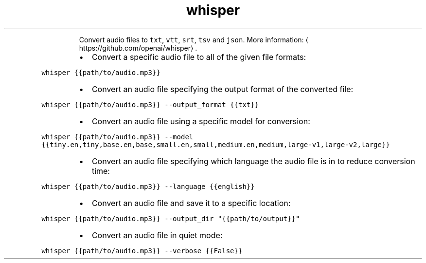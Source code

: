 .TH whisper
.PP
.RS
Convert audio files to \fB\fCtxt\fR, \fB\fCvtt\fR, \fB\fCsrt\fR, \fB\fCtsv\fR and \fB\fCjson\fR\&.
More information: \[la]https://github.com/openai/whisper\[ra]\&.
.RE
.RS
.IP \(bu 2
Convert a specific audio file to all of the given file formats:
.RE
.PP
\fB\fCwhisper {{path/to/audio.mp3}}\fR
.RS
.IP \(bu 2
Convert an audio file specifying the output format of the converted file:
.RE
.PP
\fB\fCwhisper {{path/to/audio.mp3}} \-\-output_format {{txt}}\fR
.RS
.IP \(bu 2
Convert an audio file using a specific model for conversion:
.RE
.PP
\fB\fCwhisper {{path/to/audio.mp3}} \-\-model {{tiny.en,tiny,base.en,base,small.en,small,medium.en,medium,large\-v1,large\-v2,large}}\fR
.RS
.IP \(bu 2
Convert an audio file specifying which language the audio file is in to reduce conversion time:
.RE
.PP
\fB\fCwhisper {{path/to/audio.mp3}} \-\-language {{english}}\fR
.RS
.IP \(bu 2
Convert an audio file and save it to a specific location:
.RE
.PP
\fB\fCwhisper {{path/to/audio.mp3}} \-\-output_dir "{{path/to/output}}"\fR
.RS
.IP \(bu 2
Convert an audio file in quiet mode:
.RE
.PP
\fB\fCwhisper {{path/to/audio.mp3}} \-\-verbose {{False}}\fR
